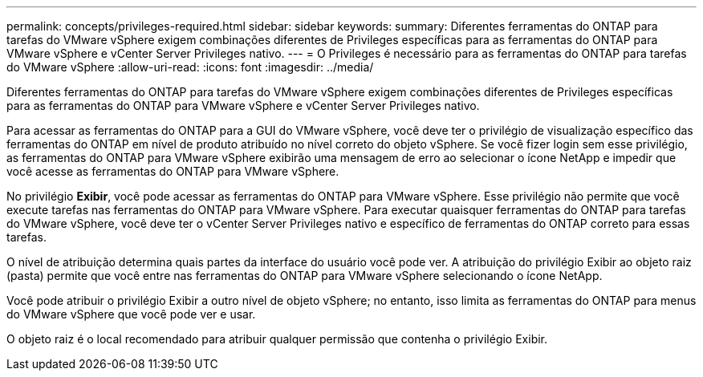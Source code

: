---
permalink: concepts/privileges-required.html 
sidebar: sidebar 
keywords:  
summary: Diferentes ferramentas do ONTAP para tarefas do VMware vSphere exigem combinações diferentes de Privileges específicas para as ferramentas do ONTAP para VMware vSphere e vCenter Server Privileges nativo. 
---
= O Privileges é necessário para as ferramentas do ONTAP para tarefas do VMware vSphere
:allow-uri-read: 
:icons: font
:imagesdir: ../media/


[role="lead"]
Diferentes ferramentas do ONTAP para tarefas do VMware vSphere exigem combinações diferentes de Privileges específicas para as ferramentas do ONTAP para VMware vSphere e vCenter Server Privileges nativo.

Para acessar as ferramentas do ONTAP para a GUI do VMware vSphere, você deve ter o privilégio de visualização específico das ferramentas do ONTAP em nível de produto atribuído no nível correto do objeto vSphere. Se você fizer login sem esse privilégio, as ferramentas do ONTAP para VMware vSphere exibirão uma mensagem de erro ao selecionar o ícone NetApp e impedir que você acesse as ferramentas do ONTAP para VMware vSphere.

No privilégio *Exibir*, você pode acessar as ferramentas do ONTAP para VMware vSphere. Esse privilégio não permite que você execute tarefas nas ferramentas do ONTAP para VMware vSphere. Para executar quaisquer ferramentas do ONTAP para tarefas do VMware vSphere, você deve ter o vCenter Server Privileges nativo e específico de ferramentas do ONTAP correto para essas tarefas.

O nível de atribuição determina quais partes da interface do usuário você pode ver. A atribuição do privilégio Exibir ao objeto raiz (pasta) permite que você entre nas ferramentas do ONTAP para VMware vSphere selecionando o ícone NetApp.

Você pode atribuir o privilégio Exibir a outro nível de objeto vSphere; no entanto, isso limita as ferramentas do ONTAP para menus do VMware vSphere que você pode ver e usar.

O objeto raiz é o local recomendado para atribuir qualquer permissão que contenha o privilégio Exibir.
